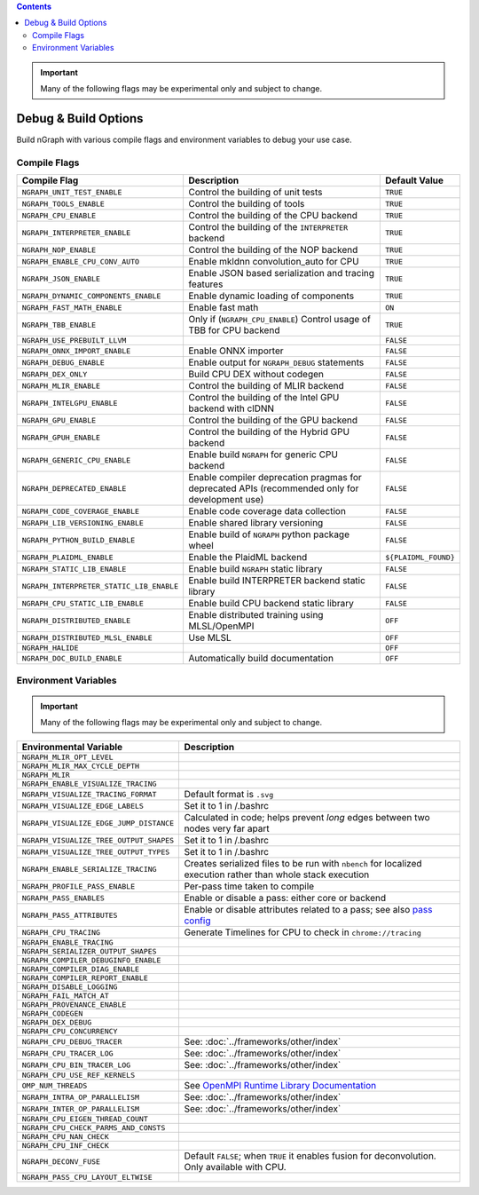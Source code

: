 .. inspection/debug_core.rst:

.. contents::


.. important:: Many of the following flags may be experimental only and subject to change.


.. _debug_core:

Debug & Build Options
#####################

Build nGraph with various compile flags and environment variables to debug your 
use case.


Compile Flags
=============

.. csv-table::
   :header: "Compile Flag", "Description", "Default Value"
   :widths: 20, 35, 5
   :escape: ~

   ``NGRAPH_UNIT_TEST_ENABLE``, Control the building of unit tests,``TRUE``
   ``NGRAPH_TOOLS_ENABLE``, Control the building of tools,``TRUE``
   ``NGRAPH_CPU_ENABLE``, Control the building of the CPU backend,``TRUE``
   ``NGRAPH_INTERPRETER_ENABLE``, Control the building of the ``INTERPRETER`` backend,``TRUE``
   ``NGRAPH_NOP_ENABLE``, Control the building of the NOP backend,``TRUE``
   ``NGRAPH_ENABLE_CPU_CONV_AUTO``, Enable mkldnn convolution_auto for CPU,``TRUE``
   ``NGRAPH_JSON_ENABLE``, Enable JSON based serialization and tracing features,``TRUE``
   ``NGRAPH_DYNAMIC_COMPONENTS_ENABLE``, Enable dynamic loading of components,``TRUE``
   ``NGRAPH_FAST_MATH_ENABLE``, Enable fast math, ``ON``
   ``NGRAPH_TBB_ENABLE``, "Only if (``NGRAPH_CPU_ENABLE``) Control usage of TBB for CPU backend",``TRUE``
   ``NGRAPH_USE_PREBUILT_LLVM``, ,``FALSE``
   ``NGRAPH_ONNX_IMPORT_ENABLE``, Enable ONNX importer,``FALSE``
   ``NGRAPH_DEBUG_ENABLE``, Enable output for ``NGRAPH_DEBUG`` statements,``FALSE``
   ``NGRAPH_DEX_ONLY``, Build CPU DEX without codegen,``FALSE``
   ``NGRAPH_MLIR_ENABLE``, Control the building of MLIR backend,``FALSE``
   ``NGRAPH_INTELGPU_ENABLE``, Control the building of the Intel GPU backend with clDNN,``FALSE``
   ``NGRAPH_GPU_ENABLE``, Control the building of the GPU backend,``FALSE``
   ``NGRAPH_GPUH_ENABLE``, Control the building of the Hybrid GPU backend,``FALSE``
   ``NGRAPH_GENERIC_CPU_ENABLE``, Enable build ``NGRAPH`` for generic CPU backend,``FALSE``
   ``NGRAPH_DEPRECATED_ENABLE``, Enable compiler deprecation pragmas for deprecated APIs (recommended only for development use),``FALSE``
   ``NGRAPH_CODE_COVERAGE_ENABLE``, Enable code coverage data collection,``FALSE``
   ``NGRAPH_LIB_VERSIONING_ENABLE``, Enable shared library versioning,``FALSE``
   ``NGRAPH_PYTHON_BUILD_ENABLE``, Enable build of ``NGRAPH`` python package wheel,``FALSE``
   ``NGRAPH_PLAIDML_ENABLE``, Enable the PlaidML backend, ``${PLAIDML_FOUND}``
   ``NGRAPH_STATIC_LIB_ENABLE``, Enable build ``NGRAPH`` static library,``FALSE``
   ``NGRAPH_INTERPRETER_STATIC_LIB_ENABLE``, Enable build INTERPRETER backend static library,``FALSE``
   ``NGRAPH_CPU_STATIC_LIB_ENABLE``, Enable build CPU backend static library,``FALSE``
   ``NGRAPH_DISTRIBUTED_ENABLE``, Enable distributed training using MLSL/OpenMPI,``OFF``
   ``NGRAPH_DISTRIBUTED_MLSL_ENABLE``, Use MLSL ,``OFF``
   ``NGRAPH_HALIDE``, , ``OFF``
   ``NGRAPH_DOC_BUILD_ENABLE``, Automatically build documentation ,``OFF``


Environment Variables
=====================

.. important:: Many of the following flags may be experimental only and subject to change.


.. csv-table::
   :header: "Environmental Variable", "Description"
   :widths: 20, 35
   :escape: ~

   ``NGRAPH_MLIR_OPT_LEVEL``, 
   ``NGRAPH_MLIR_MAX_CYCLE_DEPTH``, 
   ``NGRAPH_MLIR``, 
   ``NGRAPH_ENABLE_VISUALIZE_TRACING``,
   ``NGRAPH_VISUALIZE_TRACING_FORMAT``, Default format is ``.svg``
   ``NGRAPH_VISUALIZE_EDGE_LABELS``, Set it to 1 in ~/.bashrc
   ``NGRAPH_VISUALIZE_EDGE_JUMP_DISTANCE``, Calculated in code; helps prevent *long* edges between two nodes very far apart
   ``NGRAPH_VISUALIZE_TREE_OUTPUT_SHAPES``, Set it to 1 in ~/.bashrc
   ``NGRAPH_VISUALIZE_TREE_OUTPUT_TYPES``, Set it to 1 in ~/.bashrc
   ``NGRAPH_ENABLE_SERIALIZE_TRACING``, Creates serialized files to be run with ``nbench`` for localized execution rather than whole stack execution
   ``NGRAPH_PROFILE_PASS_ENABLE``, Per-pass time taken to compile
   ``NGRAPH_PASS_ENABLES``, Enable or disable a pass: either core or backend
   ``NGRAPH_PASS_ATTRIBUTES``, Enable or disable attributes related to a pass; see also `pass config`_
   ``NGRAPH_CPU_TRACING``, Generate Timelines for CPU to check in ``chrome://tracing``
   ``NGRAPH_ENABLE_TRACING``,
   ``NGRAPH_SERIALIZER_OUTPUT_SHAPES``,
   ``NGRAPH_COMPILER_DEBUGINFO_ENABLE``,
   ``NGRAPH_COMPILER_DIAG_ENABLE``,
   ``NGRAPH_COMPILER_REPORT_ENABLE``,
   ``NGRAPH_DISABLE_LOGGING``,
   ``NGRAPH_FAIL_MATCH_AT``,
   ``NGRAPH_PROVENANCE_ENABLE``,
   ``NGRAPH_CODEGEN``,
   ``NGRAPH_DEX_DEBUG``,
   ``NGRAPH_CPU_CONCURRENCY``,
   ``NGRAPH_CPU_DEBUG_TRACER``, See: :doc:`../frameworks/other/index`
   ``NGRAPH_CPU_TRACER_LOG``, See: :doc:`../frameworks/other/index`
   ``NGRAPH_CPU_BIN_TRACER_LOG``, See: :doc:`../frameworks/other/index`
   ``NGRAPH_CPU_USE_REF_KERNELS``, 
   ``OMP_NUM_THREADS``, See `OpenMPI Runtime Library Documentation`_
   ``NGRAPH_INTRA_OP_PARALLELISM``, See: :doc:`../frameworks/other/index` 
   ``NGRAPH_INTER_OP_PARALLELISM``, See: :doc:`../frameworks/other/index`
   ``NGRAPH_CPU_EIGEN_THREAD_COUNT``,
   ``NGRAPH_CPU_CHECK_PARMS_AND_CONSTS``,
   ``NGRAPH_CPU_NAN_CHECK``,
   ``NGRAPH_CPU_INF_CHECK``,
   ``NGRAPH_DECONV_FUSE``, "Default ``FALSE``; when ``TRUE`` it enables fusion for deconvolution.  Only available with CPU."
   ``NGRAPH_PASS_CPU_LAYOUT_ELTWISE``,



.. _pass config: https://github.com/NervanaSystems/ngraph/blob/a4a3031bb40f19ec28704f76de39762e1f27e031/src/ngraph/pass/pass_config.cpp#L54
.. _OpenMPI Runtime Library Documentation: https://www.openmprtl.org/documentation
